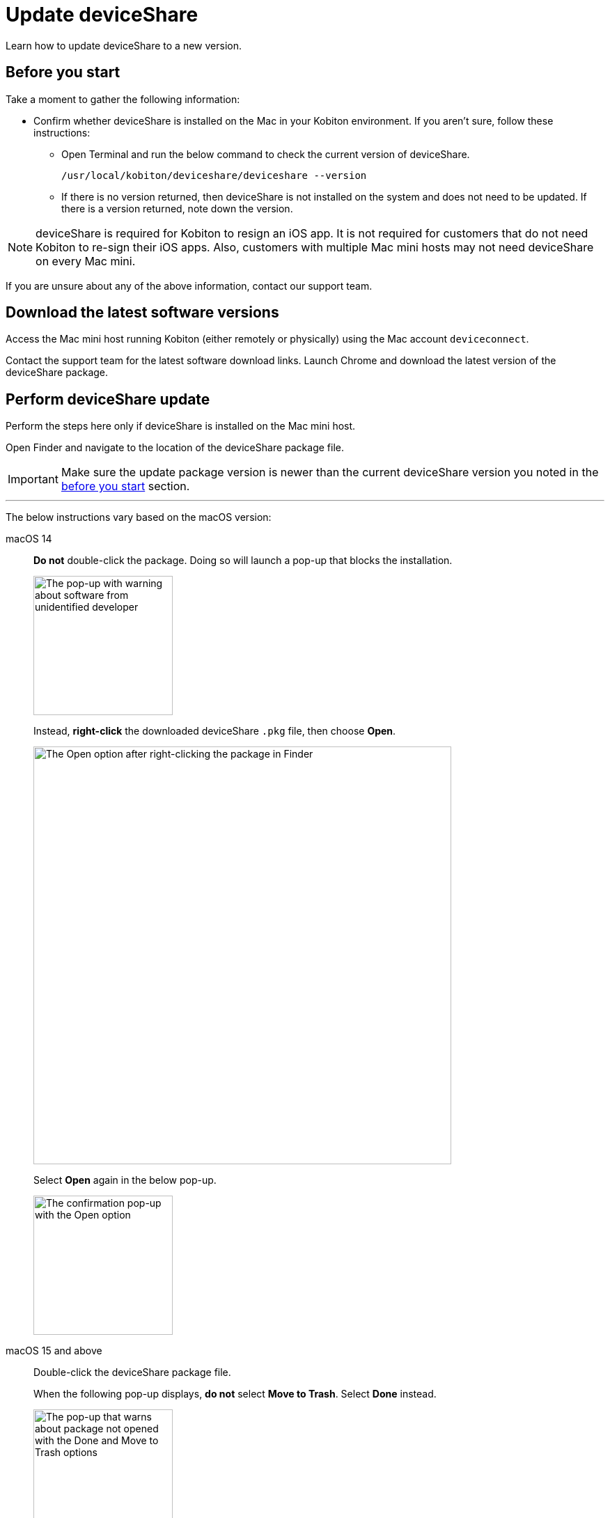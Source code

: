 = Update deviceShare
:navtitle: Update deviceShare

Learn how to update deviceShare to a new version.

[#_before_you_start]
== Before you start

Take a moment to gather the following information:

* Confirm whether deviceShare is installed on the Mac in your Kobiton environment. If you aren’t sure, follow these instructions:

** Open Terminal and run the below command to check the current version of deviceShare.
+
[source,bash]
/usr/local/kobiton/deviceshare/deviceshare --version

** If there is no version returned, then deviceShare is not installed on the system and does not need to be updated. If there is a version returned, note down the version.

[NOTE]
deviceShare is required for Kobiton to resign an iOS app. It is not required for customers that do not need Kobiton to re-sign their iOS apps. Also, customers with multiple Mac mini hosts may not need deviceShare on every Mac mini.

If you are unsure about any of the above information, contact our support team.

== Download the latest software versions

Access the Mac mini host running Kobiton (either remotely or physically) using the Mac account `deviceconnect`.

Contact the support team for the latest software download links. Launch Chrome and download the latest version of the deviceShare package.

== Perform deviceShare update

Perform the steps here only if deviceShare is installed on the Mac mini host.

Open Finder and navigate to the location of the deviceShare package file.

[IMPORTANT]
Make sure the update package version is newer than the current deviceShare version you noted in the xref:#_before_you_start[before you start] section.

---

The below instructions vary based on the macOS version:

[tabs]
====

macOS 14::
+
--

*Do not* double-click the package. Doing so will launch a pop-up that blocks the installation.

image:deviceshare-unidentified-developer.png[width=200,alt="The pop-up with warning about software from unidentified developer"]

Instead, *right-click* the downloaded deviceShare `.pkg` file, then choose *Open*.

image:deviceshare-right-click-to-open.png[width=600,alt="The Open option after right-clicking the package in Finder"]

Select *Open* again in the below pop-up.

image:deviceshare-confirm-open.png[width=200,alt="The confirmation pop-up with the Open option"]

--

macOS 15 and above::
+
--

Double-click the deviceShare package file.

When the following pop-up displays, *do not* select *Move to Trash*. Select *Done* instead.

image:deviceshare-not-opened.png[width=200,alt="The pop-up that warns about package not opened with the Done and Move to Trash options"]

Open *System Settings* then navigate to *Privacy & Security*.

Under *Security*, select *Open Anyway* in the message `“deviceShare...pkg" was blocked to protect your Mac`.

image:settings-allow-deviceshare.png[width=500,alt="The Privacy and Security screen under Settings with the Open Anyway option for the deviceShare package"]

Select *Open Anyway* again in the confirmation pop-up.

image:deviceshare-open-anyway.png[width=200,alt="The confirmation pop-up with the Open Anyway option"]

The installation should now start.

_The macOS version-specific instructions end here._

--

====

---

After the installation starts, follow the on-screen instructions to install deviceShare.

Open *Terminal* and run the below command to confirm the new version of deviceShare after updating:

[source,bash]
/usr/local/kobiton/deviceshare/deviceshare --version

Restart deviceShare service with this command:

[source,bash]
sudo /bin/launchctl unload -w /Library/LaunchDaemons/com.kobiton.deviceshare.signing.plist && sleep 5 && sudo /bin/launchctl load -w /Library/LaunchDaemons/com.kobiton.deviceshare.signing.plist

Input the Mac mini’s admin password to continue.

After the deviceShare service restart, check the log of deviceShare service with:

[source,bash]
tail -100 /usr/local/kobiton/deviceshare/deviceshare_signing.log

If the output is similar to the below, then deviceShare has been restarted successfully:

[source,bash]
2023-11-27 20:35:12.153474 DEBUG [deviceshare::signing::signingserver] monitor_resource_changes: polling current signing resources
2023-11-27 20:35:12.154243 DEBUG [deviceshare::signing::keychain] opened keychain /usr/local/kobiton/deviceshare/keychains/deviceshare.keychain
2023-11-27 20:35:12.194375 DEBUG [deviceshare::task] spawning task: "handle signing message"
2023-11-27 20:35:12.194469 DEBUG [deviceshare::signing::signingserver] received keepalive message
2023-11-27 20:35:12.194490 DEBUG [deviceshare::signing::signingserver::drop] debug_drop: deviceshare::signing::signingserver::SigningServer
2023-11-27 20:35:12.194513 DEBUG [deviceshare::task] detached task completed: "handle signing message"
2023-11-27 20:35:12.211220 DEBUG [deviceshare::signing::keychain] unlocked keychain /usr/local/kobiton/deviceshare/keychains/deviceshare.keychain
2023-11-27 20:35:12.212502 DEBUG [deviceshare::signing::keychain] signing_certificates_all: elapsed: 1 ms
2023-11-27 20:35:12.219155 DEBUG [deviceshare::signing::signingserver] monitor_resource_changes: resources have not changed since 2023-11-27 18:50:12.123651

Run this command to retrieve deviceShare version:

[source,bash]
/usr/local/kobiton/deviceshare/deviceshare --version

If the deviceShare version is the same as in the update package name, the update completed successfully.